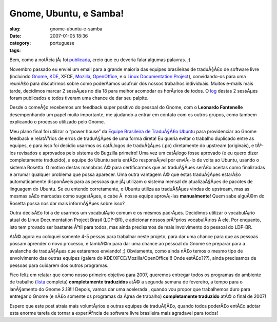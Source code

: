 Gnome, Ubuntu, e Samba!
#######################
:slug: gnome-ubuntu-e-samba
:date: 2007-01-05 18:36
:category:
:tags: portuguese

Bem, como a notÃ­cia jÃ¡ foi
`publicada <http://blogs.gnome.org/view/lucasr/2007/01/05/0>`__, creio
que eu deveria falar algumas palavras. ;)

Novembro passado eu enviei um email para a grande maioria das equipes
brasileiras de traduÃ§Ã£o de software livre (incluindo
`Gnome <http://live.gnome.org/GnomeBR/>`__,
`KDE <http://twiki.softwarelivre.org/bin/view/KdeBR>`__, XFCE,
`Mozilla <http://www.mozilla.org.br/>`__,
`OpenOffice <http://www.openoffice.org.br/>`__, e o `Linux Documentation
Project <http://br.tldp.org/>`__), convidando-os para uma reuniÃ£o para
discutirmos sobre como poderÃ­amos usufruir dos nossos trabalhos
individuais. Muitos e-mails mais tarde, decidimos marcar 2 sessÃµes no
dia 18 para melhor acomodar os horÃ¡rios de todos. O
`log <http://wiki.ubuntubrasil.org/TimeDeTraducao/Reuniao20061118>`__
destas 2 sessÃµes foram publicados e todos tiveram uma chance de dar seu
palpite.

Desde o comeÃ§o recebemos um feedback super positivo do pessoal do
Gnome, com o **Leonardo Fontenelle** desempenhando um papel muito
importante, me ajudando a entrar em contato com os outros grupos, como
tambem explicando o processo utilizado pelo Gnome.

Meu plano final foi utilizar o “power house” da `Equipe Brasileira de
TraduÃ§Ã£o Ubuntu <http://wiki.ubuntubrasil.org/TimeDeTraducao>`__ para
providenciar ao Gnome feedback e relatÃ³rios de erros de traduÃ§Ãµes de
uma forma direta! Eu queria evitar o trabalho duplicado entre as
equipes, e para isso foi decidio usarmos os catÃ¡logos de traduÃ§Ãµes
(.po) diretamente do upstream (originais), e tÃª-los revisados e
aprovados pelo sistema do Bugzilla primeiro! Uma vez um catÃ¡logo fosse
aprovado (e eu quero dizer completamente traduzido), a equipe do Ubuntu
seria entÃ£o responsÃ¡vel por enviÃ¡-lo de volta ao Ubuntu, usando o
sistema Rosetta. O motivo destas manobras Ã© para certificarmos que as
traduÃ§Ãµes serÃ£o aceitas como finalizadas e arrumar qualquer problema
que possa aparecer. Uma outra vantagem Ã© que estas traduÃ§Ãµes estarÃ£o
automaticamente disponÃ­veis para as pessoas que jÃ¡ utilizam o sistema
mensal de atualizaÃ§Ãµes de pacotes de linguagem do Ubuntu. Se eu
entendo corretamente, o Ubuntu utiliza as traduÃ§Ãµes vindas do
upstream, mas as mesmas sÃ£o marcadas como sugestÃµes, e cabe Ã  nossa
equipe aprovÃ¡-las **manualmente**! Quem sabe alguÃ©m do Rosetta possa
nos dar mais informÃ§Ãµes sobre isso?

Outra decisÃ£o foi a de usarmos um vocabulÃ¡rio comum e os mesmos
padrÃµes. Decidimos utilizar o vocabulÃ¡rio atual do Linux Documentation
Project Brasil (LDP-BR), e adicionar nossos prÃ³prios vocabulÃ¡rios Ã 
ele. Por enquanto, isto tem provado ser bastante Ãºtil para todos, mas
ainda precisamos de mais involvimento do pessoal do LDP-BR.

AtÃ© agora eu coloquei somente 4-5 pessas para trabalhar neste projeto,
para dar uma chance para que as pessoas possam aprender o novo processo,
e tambÃ©m para dar uma chance ao pessoal do Gnome se preparar para a
avalanche de traduÃ§Ãµes que estaremos enviando! ;) Obviamente, como
ainda nÃ£o temos o mesmo tipo de envolvimento das outras equipes (galera
do KDE/XFCE/Mozilla/OpenOffice!!! Onde estÃ£o???), ainda precisamos de
pessoas para cuidarem dos outros programas.

Fico feliz em relatar que como nosso primeiro objetivo para 2007,
queremos entregar todos os programas do ambiente de trabalho
(`lista <http://progress.gnome.org/languages/pt_BR/gnome-2-18>`__
completa) **completamente traduzidos** atÃ© a segunda semana de
fevereiro, a tempo para o lanÃ§amento do Gnome 2.18!!! Depois, vamos dar
uma acelerada , quando vou propor que trabalhemos duro para entregar o
Gnome (e nÃ£o somente os programas da Ã¡rea de trabalho) **completamente
traduzido** atÃ© o final de 2007!

Espero que este post atraia mais voluntÃ¡rios e outras equipes de
traduÃ§Ã£o, quando todos poderÃ£o entÃ£o adotar esta enorme tarefa de
tornar a experiÃªncia de software livre brasileira mais agradavel para
todos!
